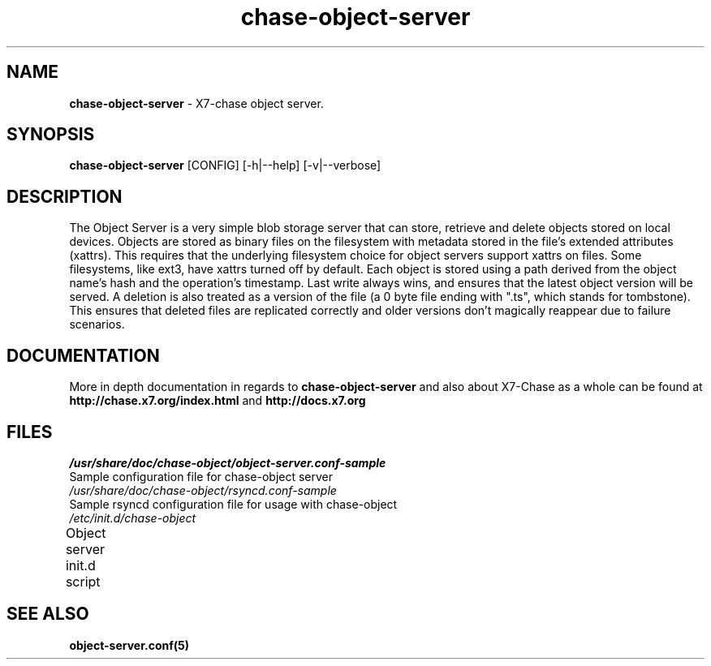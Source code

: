 .\"
.\" Author: Joao Marcelo Martins <marcelo.martins@rackspace.com> or <btorch@gmail.com>
.\" Copyright (c) 2010-2011 X7, LLC.
.\"
.\" Licensed under the Apache License, Version 2.0 (the "License");
.\" you may not use this file except in compliance with the License.
.\" You may obtain a copy of the License at
.\"
.\"    http://www.apache.org/licenses/LICENSE-2.0
.\"
.\" Unless required by applicable law or agreed to in writing, software
.\" distributed under the License is distributed on an "AS IS" BASIS,
.\" WITHOUT WARRANTIES OR CONDITIONS OF ANY KIND, either express or
.\" implied.
.\" See the License for the specific language governing permissions and
.\" limitations under the License.
.\"  
.TH chase-object-server 1 "8/26/2011" "Linux" "X7 Chase"

.SH NAME 
.LP
.B chase-object-server
\- X7-chase object server.

.SH SYNOPSIS
.LP
.B chase-object-server
[CONFIG] [-h|--help] [-v|--verbose]

.SH DESCRIPTION 
.PP
The Object Server is a very simple blob storage server that can store, retrieve
and delete objects stored on local devices. Objects are stored as binary files 
on the filesystem with metadata stored in the file's extended attributes (xattrs).
This requires that the underlying filesystem choice for object servers support 
xattrs on files. Some filesystems, like ext3, have xattrs turned off by default. 
Each object is stored using a path derived from the object name's hash and the operation's
timestamp. Last write always wins, and ensures that the latest object version will be
served. A deletion is also treated as a version of the file (a 0 byte file ending with
".ts", which stands for tombstone). This ensures that deleted files are replicated 
correctly and older versions don't magically reappear due to failure scenarios.

.SH DOCUMENTATION
.LP
More in depth documentation in regards to 
.BI chase-object-server
and also about X7-Chase as a whole can be found at 
.BI http://chase.x7.org/index.html
and 
.BI http://docs.x7.org

.SH FILES
.IP "\fI/usr/share/doc/chase-object/object-server.conf-sample\fR" 0
Sample configuration file for chase-object server
.IP "\fI/usr/share/doc/chase-object/rsyncd.conf-sample\fR" 0
Sample rsyncd configuration file for usage with chase-object
.IP "\fI/etc/init.d/chase-object\fR" 0
Object server init.d script	



.SH "SEE ALSO"
.BR object-server.conf(5)
